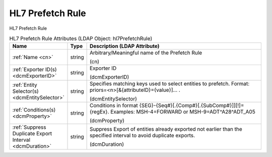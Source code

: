 HL7 Prefetch Rule
=================
HL7 Prefetch Rule

.. tabularcolumns:: |p{4cm}|l|p{8cm}|
.. csv-table:: HL7 Prefetch Rule Attributes (LDAP Object: hl7PrefetchRule)
    :header: Name, Type, Description (LDAP Attribute)
    :widths: 23, 7, 70

    "
    .. _cn:

    :ref:`Name <cn>`",string,"Arbitrary/Meaningful name of the Prefetch Rule

    (cn)"
    "
    .. _dcmExporterID:

    :ref:`Exporter ID(s) <dcmExporterID>`",string,"Exporter ID

    (dcmExporterID)"
    "
    .. _dcmEntitySelector:

    :ref:`Entity Selector(s) <dcmEntitySelector>`",string,"Specifies matching keys used to select entities to prefetch. Format: priors=<n>[&{attributeID}={value}]... .

    (dcmEntitySelector)"
    "
    .. _dcmProperty:

    :ref:`Conditions(s) <dcmProperty>`",string,"Conditions in format {SEG}-{Seq#}[.{Comp#}[.{SubComp#}]][!]={regEx}. Examples: MSH-4=FORWARD or MSH-9=ADT\^A28\^ADT_A05

    (dcmProperty)"
    "
    .. _dcmDuration:

    :ref:`Suppress Duplicate Export Interval <dcmDuration>`",string,"Suppress Export of entities already exported not earlier than the specified interval to avoid duplicate exports.

    (dcmDuration)"
